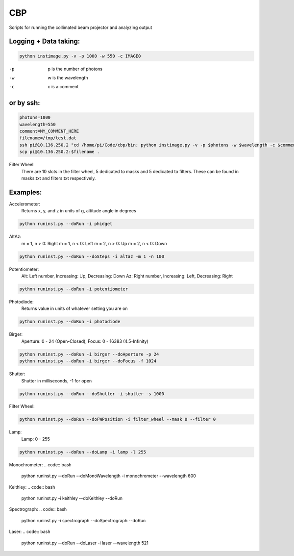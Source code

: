 ===
CBP
===

Scripts for running the collimated beam projector and analyzing output

Logging + Data taking:
----------------------

.. code:: bash

    python instimage.py -v -p 1000 -w 550 -c IMAGE0


-p    p is the number of photons
-w    w is the wavelength
-c    c is a comment

or by ssh:
----------

.. code:: bash

    photons=1000
    wavelength=550
    comment=MY_COMMENT_HERE
    filename=/tmp/test.dat
    ssh pi@10.136.250.2 "cd /home/pi/Code/cbp/bin; python instimage.py -v -p $photons -w $wavelength -c $comment -f $filename"
    scp pi@10.136.250.2:$filename .

Filter Wheel
    There are 10 slots in the filter wheel, 5 dedicated to masks and 5 dedicated to filters. These can be found in masks.txt and filters.txt respectively.

Examples:
---------

Accelerometer:
    Returns x, y, and z in units of g, altitude angle in degrees

.. code:: bash

    python runinst.py --doRun -i phidget

AltAz:
    m = 1, n > 0: Right
    m = 1, n < 0: Left
    m = 2, n > 0: Up
    m = 2, n < 0: Down

.. code:: bash

    python runinst.py --doRun --doSteps -i altaz -m 1 -n 100


Potentiometer:
    Alt: Left number, Increasing: Up, Decreasing: Down
    Az: Right number, Increasing: Left, Decreasing: Right

.. code:: bash

    python runinst.py --doRun -i potentiometer


Photodiode:
    Returns value in units of whatever setting you are on

.. code:: bash

    python runinst.py --doRun -i photodiode


Birger:
    Aperture: 0 - 24 (Open-Closed), Focus: 0 - 16383 (4.5-Infinity)

.. code::  bash

    python runinst.py --doRun -i birger --doAperture -p 24
    python runinst.py --doRun -i birger --doFocus -f 1024

Shutter:
   Shutter in milliseconds, -1 for open

.. code:: bash

    python runinst.py --doRun --doShutter -i shutter -s 1000

Filter Wheel:

.. code:: bash

    python runinst.py --doRun --doFWPosition -i filter_wheel --mask 0 --filter 0

Lamp:
   Lamp: 0 - 255

.. code:: bash

    python runinst.py --doRun --doLamp -i lamp -l 255

Monochrometer:
.. code:: bash

    python runinst.py --doRun --doMonoWavelength -i monochrometer --wavelength 600

Keithley:
.. code:: bash

    python runinst.py -i keithley --doKeithley --doRun

Spectrograph:
.. code:: bash

    python runinst.py -i spectrograph --doSpectrograph --doRun

Laser:
.. code:: bash

    python  runinst.py --doRun --doLaser -i laser --wavelength 521
